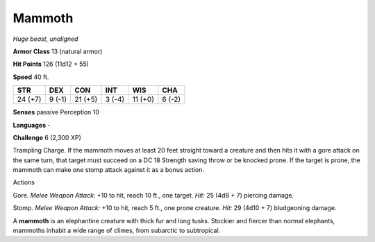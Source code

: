 Mammoth
-------


.. https://stackoverflow.com/questions/11984652/bold-italic-in-restructuredtext

.. raw:: html

   <style type="text/css">
     span.bolditalic {
       font-weight: bold;
       font-style: italic;
     }
   </style>

.. role:: bi
   :class: bolditalic


*Huge beast, unaligned*

**Armor Class** 13 (natural armor)

**Hit Points** 126 (11d12 + 55)

**Speed** 40 ft.

+-----------+-----------+-----------+-----------+-----------+-----------+
| STR       | DEX       | CON       | INT       | WIS       | CHA       |
+===========+===========+===========+===========+===========+===========+
| 24 (+7)   | 9 (-1)    | 21 (+5)   | 3 (-4)    | 11 (+0)   | 6 (-2)    |
+-----------+-----------+-----------+-----------+-----------+-----------+

**Senses** passive Perception 10

**Languages** -

**Challenge** 6 (2,300 XP)

:bi:`Trampling Charge`. If the mammoth moves at least 20 feet straight
toward a creature and then hits it with a gore attack on the same turn,
that target must succeed on a DC 18 Strength saving throw or be knocked
prone. If the target is prone, the mammoth can make one stomp attack
against it as a bonus action.

Actions
       

:bi:`Gore`. *Melee Weapon Attack:* +10 to hit, reach 10 ft., one target.
*Hit:* 25 (4d8 + 7) piercing damage.

:bi:`Stomp`. *Melee Weapon Attack:* +10 to hit, reach 5 ft., one prone
creature. *Hit:* 29 (4d10 + 7) bludgeoning damage.

A **mammoth** is an elephantine creature with thick fur and long tusks.
Stockier and fiercer than normal elephants, mammoths inhabit a wide
range of climes, from subarctic to subtropical.

